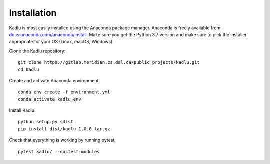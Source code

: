 Installation
=============

Kadlu is most easily installed using the Anaconda package manager.
Anaconda is freely available from `docs.anaconda.com/anaconda/install <https://docs.anaconda.com/anaconda/install/>`_. 
Make sure you get the Python 3.7 version and make sure to pick the installer appropriate for your OS (Linux, macOS, Windows) 

Clone the Kadlu repository: ::

    git clone https://gitlab.meridian.cs.dal.ca/public_projects/kadlu.git
    cd kadlu

Create and activate Anaconda environment: ::

    conda env create -f environment.yml
    conda activate kadlu_env
 
Install Kadlu: ::
    
    python setup.py sdist
    pip install dist/kadlu-1.0.0.tar.gz
 
Check that everything is working by running pytest: ::

    pytest kadlu/ --doctest-modules
